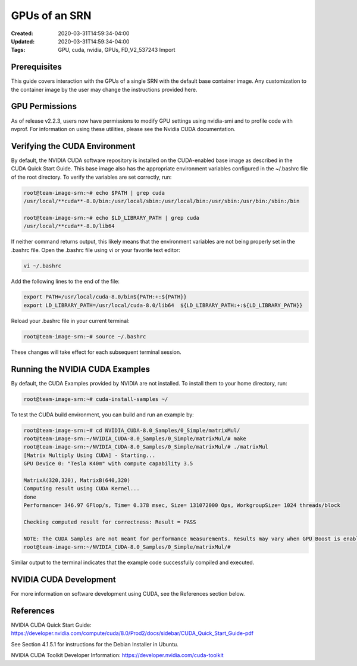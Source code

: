 GPUs of an SRN
============

:Created: 2020-03-31T14:59:34-04:00
:Updated: 2020-03-31T14:59:34-04:00

:Tags: GPU, cuda, nvidia, GPUs, FD_V2_537243 Import

Prerequisites
------------

This guide covers interaction with the GPUs of a single SRN with the default base container image. Any customization to the container image by the user may change the instructions provided here.

GPU Permissions
--------------

As of release v2.2.3, users now have permissions to modify GPU settings using nvidia-smi and to profile code with nvprof. For information on using these utilities, please see the Nvidia CUDA documentation.

Verifying the CUDA Environment
----------------------------

By default, the NVIDIA CUDA software repository is installed on the CUDA-enabled base image as described in the CUDA Quick Start Guide. This base image also has the appropriate environment variables configured in the ~/.bashrc file of the root directory. To verify the variables are set correctly, run:

.. code-block:: bash

   root@team-image-srn:~# echo $PATH | grep cuda
   /usr/local/**cuda**-8.0/bin:/usr/local/sbin:/usr/local/bin:/usr/sbin:/usr/bin:/sbin:/bin
   
   root@team-image-srn:~# echo $LD_LIBRARY_PATH | grep cuda
   /usr/local/**cuda**-8.0/lib64

If neither command returns output, this likely means that the environment variables are not being properly set in the .bashrc file. Open the .bashrc file using vi or your favorite text editor:

.. code-block:: bash

   vi ~/.bashrc

Add the following lines to the end of the file:

.. code-block:: bash

   export PATH=/usr/local/cuda-8.0/bin${PATH:+:${PATH}} 
   export LD_LIBRARY_PATH=/usr/local/cuda-8.0/lib64  ${LD_LIBRARY_PATH:+:${LD_LIBRARY_PATH}}

Reload your .bashrc file in your current terminal:

.. code-block:: bash

   root@team-image-srn:~# source ~/.bashrc

These changes will take effect for each subsequent terminal session.

Running the NVIDIA CUDA Examples
------------------------------

By default, the CUDA Examples provided by NVIDIA are not installed. To install them to your home directory, run:

.. code-block:: bash

   root@team-image-srn:~# cuda-install-samples ~/

To test the CUDA build environment, you can build and run an example by:

.. code-block:: bash

   root@team-image-srn:~# cd NVIDIA_CUDA-8.0_Samples/0_Simple/matrixMul/
   root@team-image-srn:~/NVIDIA_CUDA-8.0_Samples/0_Simple/matrixMul/# make
   root@team-image-srn:~/NVIDIA_CUDA-8.0_Samples/0_Simple/matrixMul/# ./matrixMul
   [Matrix Multiply Using CUDA] - Starting...
   GPU Device 0: "Tesla K40m" with compute capability 3.5
   
   MatrixA(320,320), MatrixB(640,320)
   Computing result using CUDA Kernel...
   done
   Performance= 346.97 GFlop/s, Time= 0.378 msec, Size= 131072000 Ops, WorkgroupSize= 1024 threads/block
   
   Checking computed result for correctness: Result = PASS
   
   NOTE: The CUDA Samples are not meant for performance measurements. Results may vary when GPU Boost is enabled.
   root@team-image-srn:~/NVIDIA_CUDA-8.0_Samples/0_Simple/matrixMul/# 

Similar output to the terminal indicates that the example code successfully compiled and executed.

NVIDIA CUDA Development
---------------------

For more information on software development using CUDA, see the References section below.

References
---------

NVIDIA CUDA Quick Start Guide: `<https://developer.nvidia.com/compute/cuda/8.0/Prod2/docs/sidebar/CUDA_Quick_Start_Guide-pdf>`_

See Section 4.1.5.1 for instructions for the Debian Installer in Ubuntu.

NVIDIA CUDA Toolkit Developer Information: `<https://developer.nvidia.com/cuda-toolkit>`_